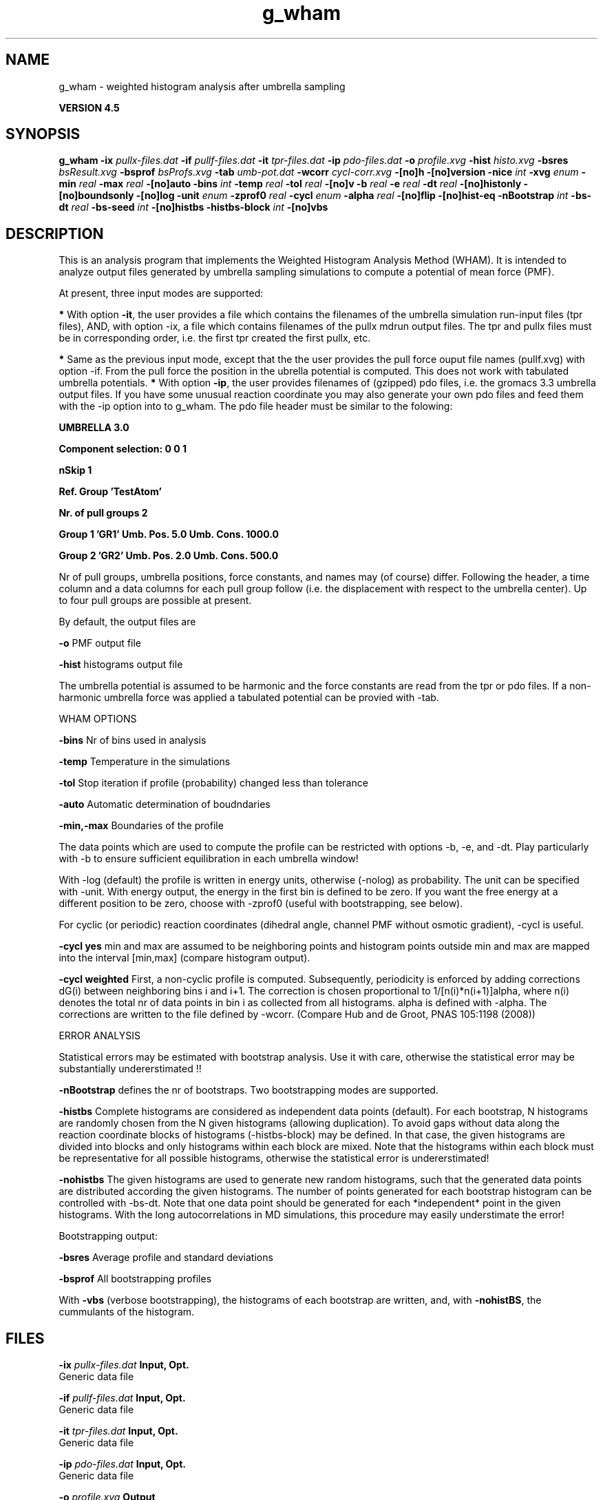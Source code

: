 .TH g_wham 1 "Thu 26 Aug 2010" "" "GROMACS suite, VERSION 4.5"
.SH NAME
g_wham - weighted histogram analysis after umbrella sampling

.B VERSION 4.5
.SH SYNOPSIS
\f3g_wham\fP
.BI "\-ix" " pullx\-files.dat "
.BI "\-if" " pullf\-files.dat "
.BI "\-it" " tpr\-files.dat "
.BI "\-ip" " pdo\-files.dat "
.BI "\-o" " profile.xvg "
.BI "\-hist" " histo.xvg "
.BI "\-bsres" " bsResult.xvg "
.BI "\-bsprof" " bsProfs.xvg "
.BI "\-tab" " umb\-pot.dat "
.BI "\-wcorr" " cycl\-corr.xvg "
.BI "\-[no]h" ""
.BI "\-[no]version" ""
.BI "\-nice" " int "
.BI "\-xvg" " enum "
.BI "\-min" " real "
.BI "\-max" " real "
.BI "\-[no]auto" ""
.BI "\-bins" " int "
.BI "\-temp" " real "
.BI "\-tol" " real "
.BI "\-[no]v" ""
.BI "\-b" " real "
.BI "\-e" " real "
.BI "\-dt" " real "
.BI "\-[no]histonly" ""
.BI "\-[no]boundsonly" ""
.BI "\-[no]log" ""
.BI "\-unit" " enum "
.BI "\-zprof0" " real "
.BI "\-cycl" " enum "
.BI "\-alpha" " real "
.BI "\-[no]flip" ""
.BI "\-[no]hist\-eq" ""
.BI "\-nBootstrap" " int "
.BI "\-bs\-dt" " real "
.BI "\-bs\-seed" " int "
.BI "\-[no]histbs" ""
.BI "\-histbs\-block" " int "
.BI "\-[no]vbs" ""
.SH DESCRIPTION
\&This is an analysis program that implements the Weighted
\&Histogram Analysis Method (WHAM). It is intended to analyze
\&output files generated by umbrella sampling simulations to 
\&compute a potential of mean force (PMF). 


\&At present, three input modes are supported:

\&\fB *\fR With option \fB \-it\fR, the user provides a file which contains the
\&  filenames of the umbrella simulation run\-input files (tpr files),
\&  AND, with option \-ix, a file which contains filenames of
\&  the pullx mdrun output files. The tpr and pullx files must
\&  be in corresponding order, i.e. the first tpr created the
\&  first pullx, etc.

\&\fB *\fR Same as the previous input mode, except that the the user
\&  provides the pull force ouput file names (pullf.xvg) with option \-if.
\&  From the pull force the position in the ubrella potential is
\&  computed. This does not work with tabulated umbrella potentials.
\&\fB *\fR With option \fB \-ip\fR, the user provides filenames of (gzipped) pdo files, i.e.
\&  the gromacs 3.3 umbrella output files. If you have some unusual
\&  reaction coordinate you may also generate your own pdo files and
\&  feed them with the \-ip option into to g_wham. The pdo file header
\&  must be similar to the folowing:

\&\fB  UMBRELLA      3.0

\& Component selection: 0 0 1

\& nSkip 1

\& Ref. Group 'TestAtom'

\& Nr. of pull groups 2

\& Group 1 'GR1'  Umb. Pos. 5.0 Umb. Cons. 1000.0

\& Group 2 'GR2'  Umb. Pos. 2.0 Umb. Cons. 500.0

\&\fR

\&  Nr of pull groups, umbrella positions, force constants, and names
\&  may (of course) differ. Following the header, a time column and
\&  a data columns for each pull group follow (i.e. the displacement
\&  with respect to the umbrella center). Up to four pull groups are possible
\&  at present.


\&By default, the output files are

\&  \fB \-o\fR      PMF output file

\&  \fB \-hist\fR   histograms output file


\&The umbrella potential is assumed to be harmonic and the force constants are 
\&read from the tpr or pdo files. If a non\-harmonic umbrella force was applied 
\&a tabulated potential can be provied with \-tab.


\&WHAM OPTIONS


\&  \fB \-bins\fR   Nr of bins used in analysis

\&  \fB \-temp\fR   Temperature in the simulations

\&  \fB \-tol\fR    Stop iteration if profile (probability) changed less than tolerance

\&  \fB \-auto\fR   Automatic determination of boudndaries

\&  \fB \-min,\-max\fR   Boundaries of the profile 

\&The data points which are used 
\&to compute the profile can be restricted with options \-b, \-e, and \-dt. 
\&Play particularly with \-b to ensure sufficient equilibration in each 
\&umbrella window!


\&With \-log (default) the profile is written in energy units, otherwise (\-nolog) as 
\&probability. The unit can be specified with \-unit. With energy output, 
\&the energy in the first bin is defined to be zero. If you want the free energy at a different 
\&position to be zero, choose with \-zprof0 (useful with bootstrapping, see below).


\&For cyclic (or periodic) reaction coordinates (dihedral angle, channel PMF
\&without osmotic gradient), \-cycl is useful.

\&\fB \-cycl yes\fR        min and max are assumed to
\&be neighboring points and histogram points outside min and max are mapped into 
\&the interval [min,max] (compare histogram output). 

\&\fB \-cycl weighted\fR   First, a non\-cyclic profile is computed. Subsequently, 
\&periodicity is enforced by adding corrections dG(i) between neighboring bins
\&i and i+1. The correction is chosen proportional to 1/[n(i)*n(i+1)]alpha, where
\&n(i) denotes the total nr of data points in bin i as collected from all histograms.
\&alpha is defined with \-alpha. The corrections are written to the file defined by \-wcorr.
\& (Compare Hub and de Groot, PNAS 105:1198 (2008))


\&ERROR ANALYSIS

\&Statistical errors may be estimated with bootstrap analysis. Use it with care, 
\&otherwise the statistical error may be substantially undererstimated !!

\&\fB \-nBootstrap\fR defines the nr of bootstraps. Two bootstrapping modes are supported.

\&\fB \-histbs\fR    Complete histograms are considered as independent data points (default). For each
\&bootstrap, N histograms are randomly chosen from the N given histograms (allowing duplication).
\&To avoid gaps without data along the reaction coordinate blocks of histograms (\-histbs\-block)
\&may be defined. In that case, the given histograms are divided into blocks and 
\&only histograms within each block are mixed. Note that the histograms
\&within each block must be representative for all possible histograms, otherwise the
\&statistical error is undererstimated!

\&\fB \-nohistbs\fR  The given histograms are used to generate new random histograms,
\&such that the generated data points are distributed according the given histograms. The number
\&of points generated for each bootstrap histogram can be controlled with \-bs\-dt.
\&Note that one data point should be generated for each *independent* point in the given
\&histograms. With the long autocorrelations in MD simulations, this procedure may 
\&easily understimate the error!

\&Bootstrapping output:

\&\fB \-bsres\fR   Average profile and standard deviations

\&\fB \-bsprof\fR  All bootstrapping profiles

\&With \fB \-vbs\fR (verbose bootstrapping), the histograms of each bootstrap are written, and, 
\&with \fB \-nohistBS\fR, the cummulants of the histogram.
.SH FILES
.BI "\-ix" " pullx\-files.dat" 
.B Input, Opt.
 Generic data file 

.BI "\-if" " pullf\-files.dat" 
.B Input, Opt.
 Generic data file 

.BI "\-it" " tpr\-files.dat" 
.B Input, Opt.
 Generic data file 

.BI "\-ip" " pdo\-files.dat" 
.B Input, Opt.
 Generic data file 

.BI "\-o" " profile.xvg" 
.B Output
 xvgr/xmgr file 

.BI "\-hist" " histo.xvg" 
.B Output
 xvgr/xmgr file 

.BI "\-bsres" " bsResult.xvg" 
.B Output, Opt.
 xvgr/xmgr file 

.BI "\-bsprof" " bsProfs.xvg" 
.B Output, Opt.
 xvgr/xmgr file 

.BI "\-tab" " umb\-pot.dat" 
.B Input, Opt.
 Generic data file 

.BI "\-wcorr" " cycl\-corr.xvg" 
.B Input, Opt.
 xvgr/xmgr file 

.SH OTHER OPTIONS
.BI "\-[no]h"  "no    "
 Print help info and quit

.BI "\-[no]version"  "no    "
 Print version info and quit

.BI "\-nice"  " int" " 19" 
 Set the nicelevel

.BI "\-xvg"  " enum" " xmgrace" 
 xvg plot formatting: \fB xmgrace\fR, \fB xmgr\fR or \fB none\fR

.BI "\-min"  " real" " 0     " 
 Minimum coordinate in profile

.BI "\-max"  " real" " 0     " 
 Maximum coordinate in profile

.BI "\-[no]auto"  "yes   "
 determine min and max automatically

.BI "\-bins"  " int" " 200" 
 Number of bins in profile

.BI "\-temp"  " real" " 298   " 
 Temperature

.BI "\-tol"  " real" " 1e\-06 " 
 Tolerance

.BI "\-[no]v"  "no    "
 verbose mode

.BI "\-b"  " real" " 50    " 
 first time to analyse (ps)

.BI "\-e"  " real" " 1e+20 " 
 last time to analyse (ps)

.BI "\-dt"  " real" " 0     " 
 Analyse only every dt ps

.BI "\-[no]histonly"  "no    "
 Write histograms and exit

.BI "\-[no]boundsonly"  "no    "
 Determine min and max and exit (with \-auto)

.BI "\-[no]log"  "yes   "
 Calculate the log of the profile before printing

.BI "\-unit"  " enum" " kJ" 
 energy unit in case of log output: \fB kJ\fR, \fB kCal\fR or \fB kT\fR

.BI "\-zprof0"  " real" " 0     " 
 Define profile to 0.0 at this position (with \-log)

.BI "\-cycl"  " enum" " no" 
 Create cyclic/periodic profile. Assumes min and max are the same point.: \fB no\fR, \fB yes\fR or \fB weighted\fR

.BI "\-alpha"  " real" " 2     " 
 for '\-cycl weighted', set parameter alpha

.BI "\-[no]flip"  "no    "
 Combine halves of profile (not supported)

.BI "\-[no]hist\-eq"  "no    "
 Enforce equal weight for all histograms. (Non\-Weighed\-HAM)

.BI "\-nBootstrap"  " int" " 0" 
 nr of bootstraps to estimate statistical uncertainty

.BI "\-bs\-dt"  " real" " 0     " 
 timestep for synthetic bootstrap histograms (ps). Ensure independent data points!

.BI "\-bs\-seed"  " int" " \-1" 
 seed for bootstrapping. (\-1 = use time)

.BI "\-[no]histbs"  "yes   "
 In bootstrapping, consider complete histograms as one data point. Accounts better for long autocorrelations.

.BI "\-histbs\-block"  " int" " 8" 
 when mixin histograms only mix within blocks of \-histBS_block.

.BI "\-[no]vbs"  "no    "
 verbose bootstrapping. Print the cummulants and a histogram file for each bootstrap.

.SH SEE ALSO
.BR gromacs(7)

More information about \fBGROMACS\fR is available at <\fIhttp://www.gromacs.org/\fR>.
